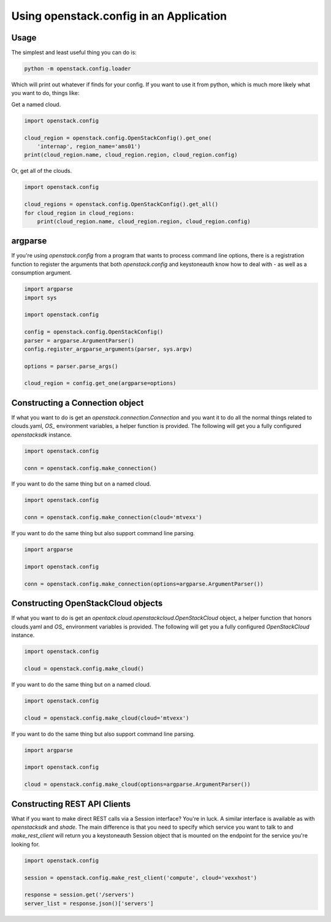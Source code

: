 ========================================
Using openstack.config in an Application
========================================

Usage
-----

The simplest and least useful thing you can do is:

.. code-block:: python

  python -m openstack.config.loader

Which will print out whatever if finds for your config. If you want to use
it from python, which is much more likely what you want to do, things like:

Get a named cloud.

.. code-block:: python

  import openstack.config

  cloud_region = openstack.config.OpenStackConfig().get_one(
      'internap', region_name='ams01')
  print(cloud_region.name, cloud_region.region, cloud_region.config)

Or, get all of the clouds.

.. code-block:: python

  import openstack.config

  cloud_regions = openstack.config.OpenStackConfig().get_all()
  for cloud_region in cloud_regions:
      print(cloud_region.name, cloud_region.region, cloud_region.config)

argparse
--------

If you're using `openstack.config` from a program that wants to process
command line options, there is a registration function to register the
arguments that both `openstack.config` and keystoneauth know how to deal
with - as well as a consumption argument.

.. code-block:: python

  import argparse
  import sys

  import openstack.config

  config = openstack.config.OpenStackConfig()
  parser = argparse.ArgumentParser()
  config.register_argparse_arguments(parser, sys.argv)

  options = parser.parse_args()

  cloud_region = config.get_one(argparse=options)

Constructing a Connection object
--------------------------------

If what you want to do is get an `openstack.connection.Connection` and you
want it to do all the normal things related to clouds.yaml, `OS_` environment
variables, a helper function is provided. The following will get you a fully
configured `openstacksdk` instance.

.. code-block:: python

  import openstack.config

  conn = openstack.config.make_connection()

If you want to do the same thing but on a named cloud.

.. code-block:: python

  import openstack.config

  conn = openstack.config.make_connection(cloud='mtvexx')

If you want to do the same thing but also support command line parsing.

.. code-block:: python

  import argparse

  import openstack.config

  conn = openstack.config.make_connection(options=argparse.ArgumentParser())

Constructing OpenStackCloud objects
-----------------------------------

If what you want to do is get an
`opentack.cloud.openstackcloud.OpenStackCloud` object, a
helper function that honors clouds.yaml and `OS_` environment variables is
provided. The following will get you a fully configured `OpenStackCloud`
instance.

.. code-block:: python

  import openstack.config

  cloud = openstack.config.make_cloud()

If you want to do the same thing but on a named cloud.

.. code-block:: python

  import openstack.config

  cloud = openstack.config.make_cloud(cloud='mtvexx')

If you want to do the same thing but also support command line parsing.

.. code-block:: python

  import argparse

  import openstack.config

  cloud = openstack.config.make_cloud(options=argparse.ArgumentParser())

Constructing REST API Clients
-----------------------------

What if you want to make direct REST calls via a Session interface? You're
in luck. A similar interface is available as with `openstacksdk` and `shade`.
The main difference is that you need to specify which service you want to
talk to and `make_rest_client` will return you a keystoneauth Session object
that is mounted on the endpoint for the service you're looking for.

.. code-block:: python

  import openstack.config

  session = openstack.config.make_rest_client('compute', cloud='vexxhost')

  response = session.get('/servers')
  server_list = response.json()['servers']
